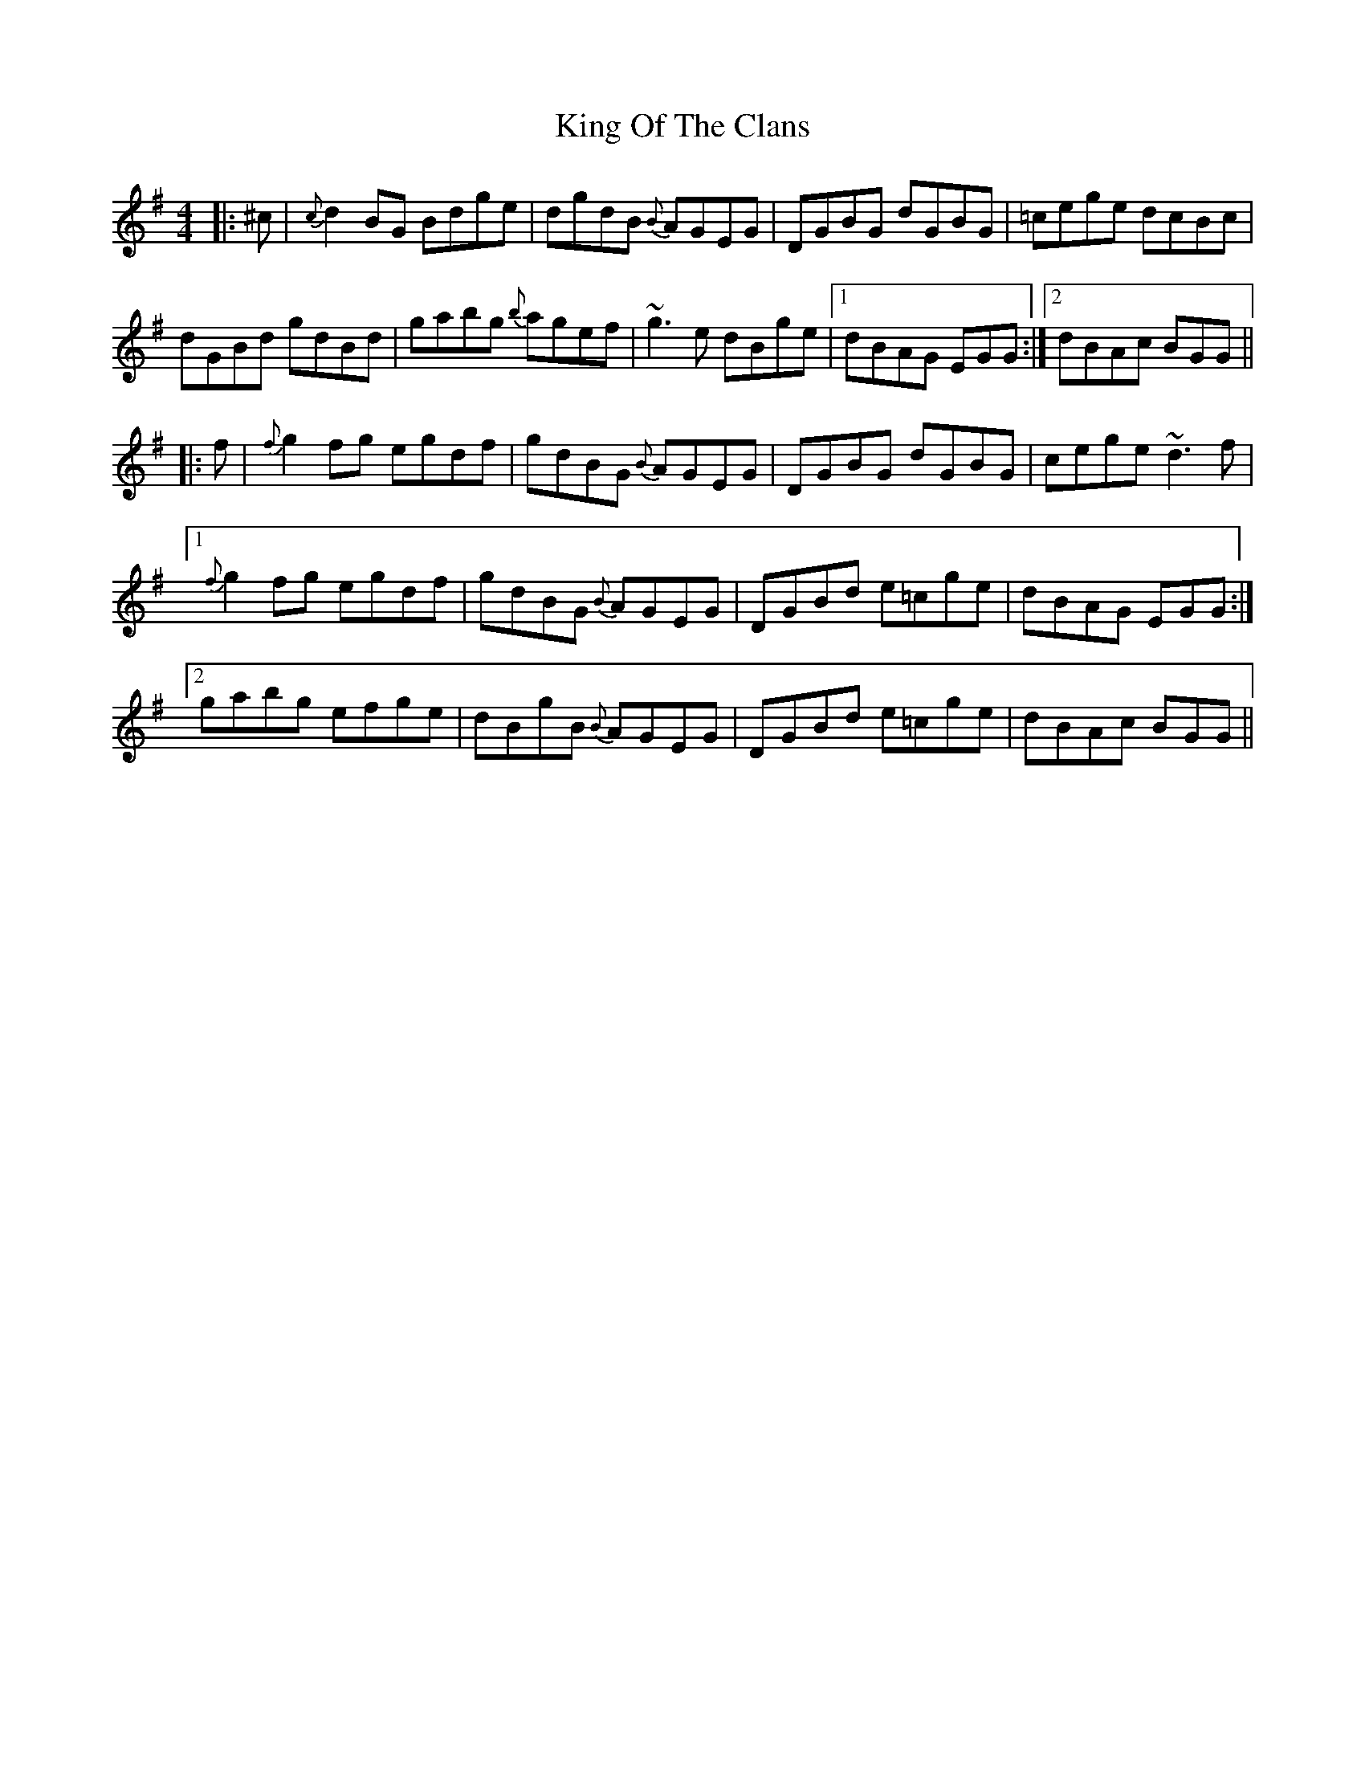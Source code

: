 X: 21744
T: King Of The Clans
R: reel
M: 4/4
K: Gmajor
|:^c|{c}d2BG Bdge|dgdB {B}AGEG|DGBG dGBG|=cege dcBc|
dGBd gdBd|gabg {b}agef|~g3e dBge|1 dBAG EGG:|2 dBAc BGG||
|:f|{f}g2fg egdf|gdBG {B}AGEG|DGBG dGBG|cege ~d3f|
[1 {f}g2fg egdf|gdBG {B}AGEG|DGBd e=cge|dBAG EGG:|
[2 gabg efge|dBgB {B}AGEG|DGBd e=cge|dBAc BGG||

